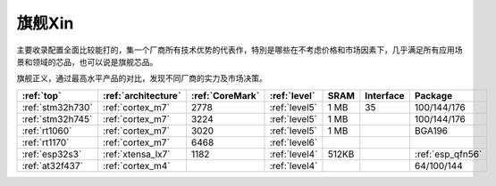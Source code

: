
.. _top:

旗舰Xin
============


主要收录配置全面比较能打的，集一个厂商所有技术优势的代表作，特別是哪些在不考虑价格和市场因素下，几乎满足所有应用场景和领域的芯品，也可以说是旗舰芯品。

旗舰正义，通过最高水平产品的对比，发现不同厂商的实力及市场决策。

.. list-table::
    :header-rows: 1

    * - :ref:`top`
      - :ref:`architecture`
      - :ref:`CoreMark`
      - :ref:`level`
      - SRAM
      - Interface
      - Package
    * - :ref:`stm32h730`
      - :ref:`cortex_m7`
      - 2778
      - :ref:`level5`
      - 1 MB
      - 35
      - 100/144/176
    * - :ref:`stm32h745`
      - :ref:`cortex_m7`
      - 3224
      - :ref:`level5`
      - 1 MB
      -
      - 100/144/176
    * - :ref:`rt1060`
      - :ref:`cortex_m7`
      - 3020
      - :ref:`level5`
      - 1 MB
      -
      - BGA196
    * - :ref:`rt1170`
      - :ref:`cortex_m7`
      - 6468
      - :ref:`level6`
      -
      -
      -
    * - :ref:`esp32s3`
      - :ref:`xtensa_lx7`
      - 1182
      - :ref:`level4`
      - 512KB
      -
      - :ref:`esp_qfn56`
    * - :ref:`at32f437`
      - :ref:`cortex_m4`
      -
      - :ref:`level4`
      -
      -
      - 64/100/144

